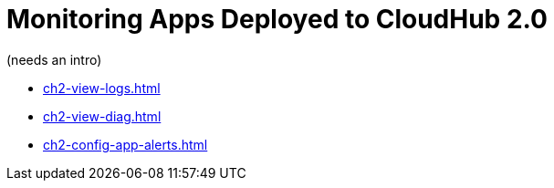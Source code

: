 = Monitoring Apps Deployed to CloudHub 2.0

(needs an intro)

* xref:ch2-view-logs.adoc[]
* xref:ch2-view-diag.adoc[]
* xref:ch2-config-app-alerts.adoc[]
